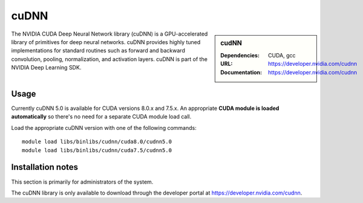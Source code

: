 .. _cudnn:

cuDNN
=====

.. sidebar:: cudNN

  
   :Dependencies: CUDA, gcc
   :URL: https://developer.nvidia.com/cudnn
   :Documentation: https://developer.nvidia.com/cudnn


The NVIDIA CUDA Deep Neural Network library (cuDNN) is a GPU-accelerated library of primitives for deep neural networks. cuDNN provides highly tuned implementations for standard routines such as forward and backward convolution, pooling, normalization, and activation layers. cuDNN is part of the NVIDIA Deep Learning SDK.

Usage
-----

Currently cuDNN 5.0 is available for CUDA versions 8.0.x and 7.5.x. An appropriate **CUDA module is loaded automatically** so there's no need for a separate CUDA module load call.

Load the appropriate cuDNN version with one of the following commands: ::

    module load libs/binlibs/cudnn/cuda8.0/cudnn5.0
    module load libs/binlibs/cudnn/cuda7.5/cudnn5.0    


Installation notes
------------------

This section is primarily for administrators of the system.

The cuDNN library is only available to download through the developer portal at https://developer.nvidia.com/cudnn.

